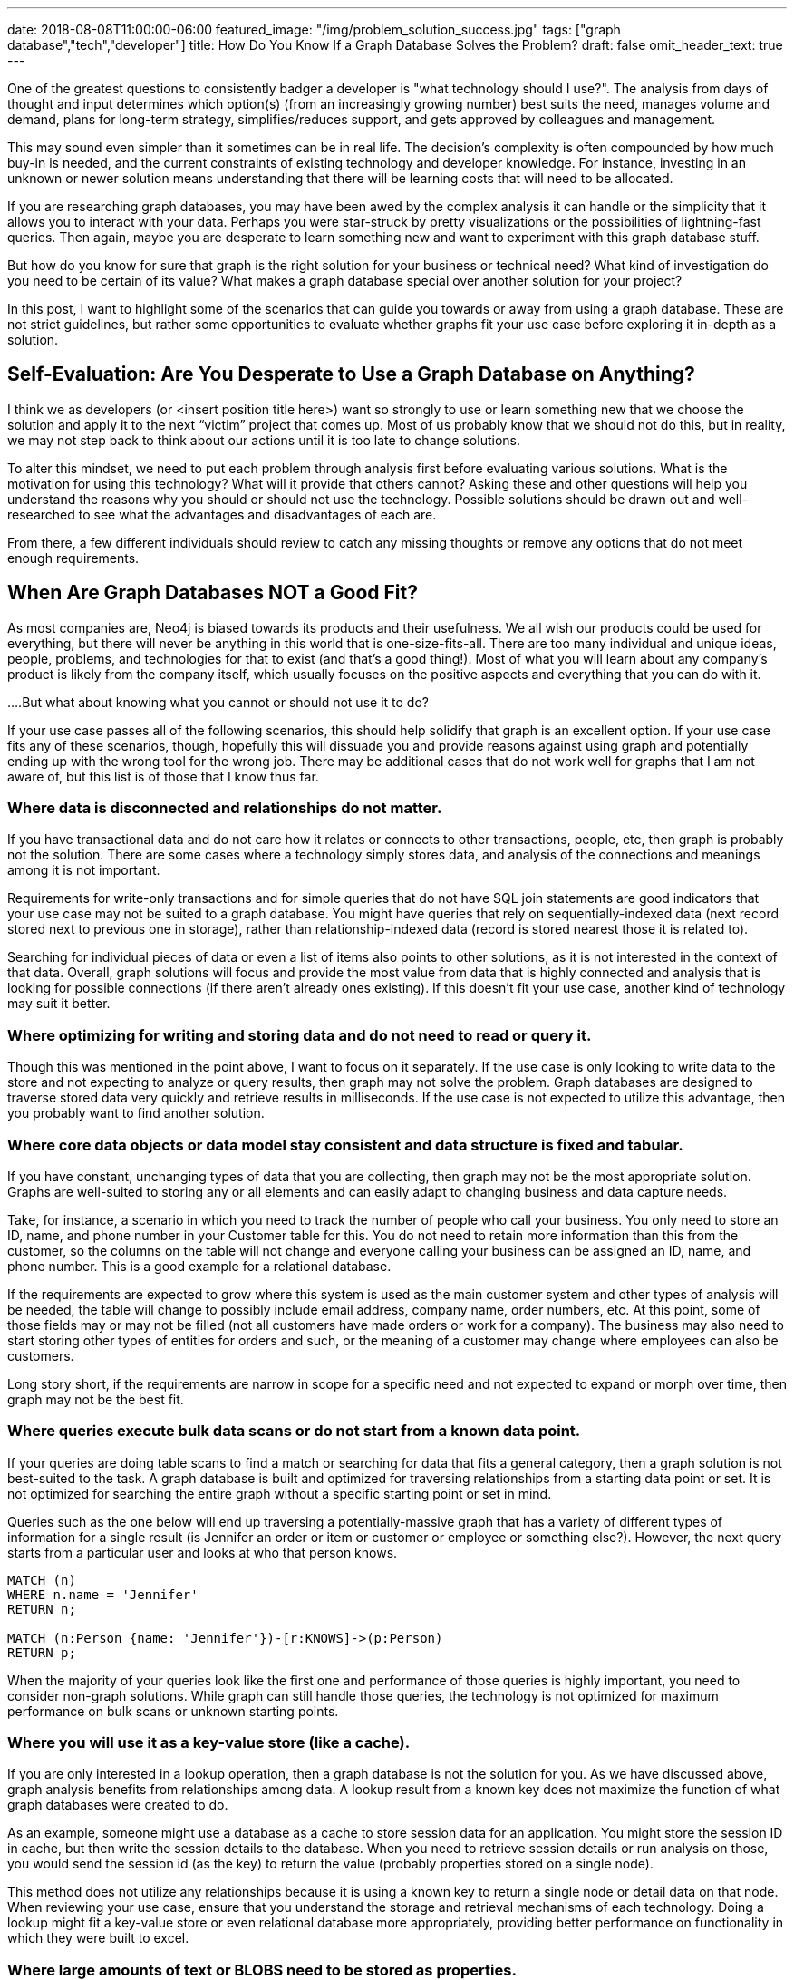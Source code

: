 ---
date: 2018-08-08T11:00:00-06:00
featured_image: "/img/problem_solution_success.jpg"
tags: ["graph database","tech","developer"]
title: How Do You Know If a Graph Database Solves the Problem?
draft: false
omit_header_text: true
---

One of the greatest questions to consistently badger a developer is "what technology should I use?". The analysis from days of thought and input determines which option(s) (from an increasingly growing number) best suits the need, manages volume and demand, plans for long-term strategy, simplifies/reduces support, and gets approved by colleagues and management.

This may sound even simpler than it sometimes can be in real life. The decision's complexity is often compounded by how much buy-in is needed, and the current constraints of existing technology and developer knowledge. For instance, investing in an unknown or newer solution means understanding that there will be learning costs that will need to be allocated.

If you are researching graph databases, you may have been awed by the complex analysis it can handle or the simplicity that it allows you to interact with your data. Perhaps you were star-struck by pretty visualizations or the possibilities of lightning-fast queries. Then again, maybe you are desperate to learn something new and want to experiment with this graph database stuff.

But how do you know for sure that graph is the right solution for your business or technical need? What kind of investigation do you need to be certain of its value? What makes a graph database special over another solution for your project?

In this post, I want to highlight some of the scenarios that can guide you towards or away from using a graph database. These are not strict guidelines, but rather some opportunities to evaluate whether graphs fit your use case before exploring it in-depth as a solution.

== Self-Evaluation: Are You Desperate to Use a Graph Database on Anything?

I think we as developers (or <insert position title here>) want so strongly to use or learn something new that we choose the solution and apply it to the next “victim” project that comes up. Most of us probably know that we should not do this, but in reality, we may not step back to think about our actions until it is too late to change solutions.

To alter this mindset, we need to put each problem through analysis first before evaluating various solutions. What is the motivation for using this technology? What will it provide that others cannot? Asking these and other questions will help you understand the reasons why you should or should not use the technology. Possible solutions should be drawn out and well-researched to see what the advantages and disadvantages of each are.

From there, a few different individuals should review to catch any missing thoughts or remove any options that do not meet enough requirements.

== When Are Graph Databases NOT a Good Fit?

As most companies are, Neo4j is biased towards its products and their usefulness. We all wish our products could be used for everything, but there will never be anything in this world that is one-size-fits-all. There are too many individual and unique ideas, people, problems, and technologies for that to exist (and that's a good thing!). Most of what you will learn about any company's product is likely from the company itself, which usually focuses on the positive aspects and everything that you can do with it.

....But what about knowing what you cannot or should not use it to do?

If your use case passes all of the following scenarios, this should help solidify that graph is an excellent option. If your use case fits any of these scenarios, though, hopefully this will dissuade you and provide reasons against using graph and potentially ending up with the wrong tool for the wrong job. There may be additional cases that do not work well for graphs that I am not aware of, but this list is of those that I know thus far.

=== Where data is disconnected and relationships do not matter.

If you have transactional data and do not care how it relates or connects to other transactions, people, etc, then graph is probably not the solution. There are some cases where a technology simply stores data, and analysis of the connections and meanings among it is not important.

Requirements for write-only transactions and for simple queries that do not have SQL join statements are good indicators that your use case may not be suited to a graph database. You might have queries that rely on sequentially-indexed data (next record stored next to previous one in storage), rather than relationship-indexed data (record is stored nearest those it is related to).

Searching for individual pieces of data or even a list of items also points to other solutions, as it is not interested in the context of that data. Overall, graph solutions will focus and provide the most value from data that is highly connected and analysis that is looking for possible connections (if there aren't already ones existing). If this doesn't fit your use case, another kind of technology may suit it better.

=== Where optimizing for writing and storing data and do not need to read or query it.

Though this was mentioned in the point above, I want to focus on it separately. If the use case is only looking to write data to the store and not expecting to analyze or query results, then graph may not solve the problem. Graph databases are designed to traverse stored data very quickly and retrieve results in milliseconds. If the use case is not expected to utilize this advantage, then you probably want to find another solution.

=== Where core data objects or data model stay consistent and data structure is fixed and tabular.

If you have constant, unchanging types of data that you are collecting, then graph may not be the most appropriate solution. Graphs are well-suited to storing any or all elements and can easily adapt to changing business and data capture needs.

Take, for instance, a scenario in which you need to track the number of people who call your business. You only need to store an ID, name, and phone number in your Customer table for this. You do not need to retain more information than this from the customer, so the columns on the table will not change and everyone calling your business can be assigned an ID, name, and phone number. This is a good example for a relational database.

If the requirements are expected to grow where this system is used as the main customer system and other types of analysis will be needed, the table will change to possibly include email address, company name, order numbers, etc. At this point, some of those fields may or may not be filled (not all customers have made orders or work for a company). The business may also need to start storing other types of entities for orders and such, or the meaning of a customer may change where employees can also be customers.

Long story short, if the requirements are narrow in scope for a specific need and not expected to expand or morph over time, then graph may not be the best fit.

=== Where queries execute bulk data scans or do not start from a known data point.

If your queries are doing table scans to find a match or searching for data that fits a general category, then a graph solution is not best-suited to the task. A graph database is built and optimized for traversing relationships from a starting data point or set. It is not optimized for searching the entire graph without a specific starting point or set in mind.

Queries such as the one below will end up traversing a potentially-massive graph that has a variety of different types of information for a single result (is Jennifer an order or item or customer or employee or something else?). However, the next query starts from a particular user and looks at who that person knows.

[source,cypher]
```
MATCH (n)
WHERE n.name = 'Jennifer'
RETURN n;

MATCH (n:Person {name: 'Jennifer'})-[r:KNOWS]->(p:Person)
RETURN p;
```

When the majority of your queries look like the first one and performance of those queries is highly important, you need to consider non-graph solutions. While graph can still handle those queries, the technology is not optimized for maximum performance on bulk scans or unknown starting points.

=== Where you will use it as a key-value store (like a cache).

If you are only interested in a lookup operation, then a graph database is not the solution for you. As we have discussed above, graph analysis benefits from relationships among data. A lookup result from a known key does not maximize the function of what graph databases were created to do.

As an example, someone might use a database as a cache to store session data for an application. You might store the session ID in cache, but then write the session details to the database. When you need to retrieve session details or run analysis on those, you would send the session id (as the key) to return the value (probably properties stored on a single node).

This method does not utilize any relationships because it is using a known key to return a single node or detail data on that node. When reviewing your use case, ensure that you understand the storage and retrieval mechanisms of each technology. Doing a lookup might fit a key-value store or even relational database more appropriately, providing better performance on functionality in which they were built to excel.

=== Where large amounts of text or BLOBS need to be stored as properties.

If you are storing and retrieving entity properties that contain extremely large values (such as BLOBs, CLOBs, text paragraphs/articles, etc), then another technology solution might be a better choice. Graph databases are very good at traversing relationships between small data entities, and not as performant when you store a lot of properties on a single node or large values in those properties. The reason for this is because the query can hop from entity to entity, but then also needs extra processing to pull out the details of each entity it finds along a path.

Now, sometimes, this can be corrected by re-organizing the data model. For instance, if you stored all information about an employee on a single graph node (address, job info, orders, benefit elections, salary info, etc), that would create a very cumbersome node with a lot of properties with potentially large values. You could re-model this where there would be separate entities for company, address, position details, etc. This would simplify the model and trim down performance on queries looking for an employee's address, for instance.

However, you may have some cases where you need those large values stored in a single property, and the queries are not graph-specific. For this type of use case, a graph database is not recommended.

Of course, no single item listed above will always appear alone. The delineation between some of the scenarios often blur and cross boundaries, so you may have one or more of these in your case, as well. There may be aspects of your project that are reasons against using a graph database, as well as reasons in support of using one. While that may complicate the decision, it is ultimately left to the evaluation of the positives/negatives of each technology to determine the best fit.

== When are Graph Databases a Good Fit?

I will not spend too much time here, as I briefly mentioned some of graph technology's key strengths and you can learn more from company resources, employee discussions, and customer feedback, but I want to close with some positives and provide an overview. :)

Business or technical needs where users want to understand relationships in their data (hidden and obvious) will thrive with a graph database. If you want to know what customers are interested in to gear messages in their topic areas or understand how a network map is laid out and the impacts of each component, a graph database is perfectly suited to these types of use cases and queries. Graphs can allow businesses to create well-rounded, diverse customer profiles and scrutinize bank transactions to find outliers that could be signs of fraud.

They also exceed performance expectations when traversing relationships among data for data science and analytics purposes. Graph algorithms are expanding the value of running more complex analysis on connected data to highlight patterns for decision-making.

Graph technology is used in all types of industries for business-critical use cases and backbone processes. Anything where data looks like the image below is an indicator that graph can maximize value.

== Conclusion

I have only scratched the surface of each point for what a graph database can and cannot do. There are much finer, and minute details that go into a decision to use one technology or another. With this post, I simply want to give you a few of the tools to help in that decision. Whether you choose a graph database or not, the goal is to find the best tool to meet (and hopefully exceed) the requirements.

Best wishes on your next project and happy evaluating! :)

== Resources
* https://neo4j.com/product/[Neo4j Graph Database^]
* https://neo4j.com/business-edge/reasons-for-using-graph-technology/[Reasons to Use Graph Technology^]
* https://neo4j.com/why-graph-databases/[Why Choose Graph Databases?^]
* https://neo4j.com/use-cases/[Graph Database Use Cases^]